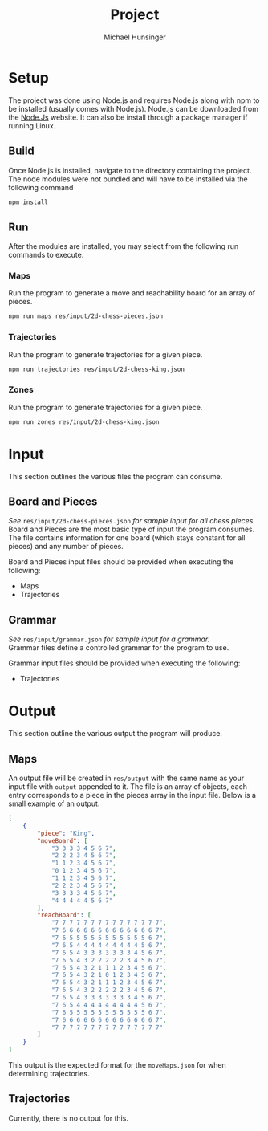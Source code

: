 #+TITLE: Project
#+AUTHOR: Michael Hunsinger
#+OPTIONS: \n:nil ':t f:nil
#+LaTeX_CLASS_OPTIONS: [a4paper]
#+LATEX_CLASS:  article
#+LaTeX_HEADER: \setlength\parindent{0pt}

* Setup
  The project was done using Node.js and requires Node.js along with npm to be
  installed (usually comes with Node.js). Node.js can be downloaded from the
  [[https://nodejs.org][Node.Js]] website. It can also be install through a package manager if running
  Linux.

** Build
   Once Node.js is installed, navigate to the directory containing the
   project. The node modules were not bundled and will have to be installed via
   the following command

   #+BEGIN_SRC sh
     npm install
   #+END_SRC

** Run
   After the modules are installed, you may select from the following run
   commands to execute.

*** Maps
    Run the program to generate a move and reachability board for an array of pieces.

    #+BEGIN_SRC sh
      npm run maps res/input/2d-chess-pieces.json
    #+END_SRC

*** Trajectories
    Run the program to generate trajectories for a given piece.

    #+BEGIN_SRC sh
      npm run trajectories res/input/2d-chess-king.json
    #+END_SRC

*** Zones
    Run the program to generate trajectories for a given piece.

    #+BEGIN_SRC sh
      npm run zones res/input/2d-chess-king.json
    #+END_SRC    

* Input
  This section outlines the various files the program can consume.

** Board and Pieces
   /See/ =res/input/2d-chess-pieces.json= /for sample input for all chess
   pieces./ \\
   
   Board and Pieces are the most basic type of input the program consumes. The
   file contains information for one board (which stays constant for all
   pieces) and any number of pieces. 

   Board and Pieces input files should be provided when executing the
   following:
   - Maps
   - Trajectories

** Grammar
   /See/ =res/input/grammar.json= /for sample input for a grammar./ \\

   Grammar files define a controlled grammar for the program to use.

   Grammar input files should be provided when executing the following:
   - Trajectories
   
* Output
  This section outline the various output the program will produce.

** Maps
   An output file will be created in =res/output= with the same name as your
   input file with =output= appended to it. The file is an array of objects,
   each entry corresponds to a piece in the pieces array in the input
   file. Below is a small example of an output.

   #+BEGIN_SRC json
     [
         {
             "piece": "King",
             "moveBoard": [
                 "3 3 3 3 4 5 6 7",
                 "2 2 2 3 4 5 6 7",
                 "1 1 2 3 4 5 6 7",
                 "0 1 2 3 4 5 6 7",
                 "1 1 2 3 4 5 6 7",
                 "2 2 2 3 4 5 6 7",
                 "3 3 3 3 4 5 6 7",
                 "4 4 4 4 4 5 6 7"
             ],
             "reachBoard": [
                 "7 7 7 7 7 7 7 7 7 7 7 7 7 7 7",
                 "7 6 6 6 6 6 6 6 6 6 6 6 6 6 7",
                 "7 6 5 5 5 5 5 5 5 5 5 5 5 6 7",
                 "7 6 5 4 4 4 4 4 4 4 4 4 5 6 7",
                 "7 6 5 4 3 3 3 3 3 3 3 4 5 6 7",
                 "7 6 5 4 3 2 2 2 2 2 3 4 5 6 7",
                 "7 6 5 4 3 2 1 1 1 2 3 4 5 6 7",
                 "7 6 5 4 3 2 1 0 1 2 3 4 5 6 7",
                 "7 6 5 4 3 2 1 1 1 2 3 4 5 6 7",
                 "7 6 5 4 3 2 2 2 2 2 3 4 5 6 7",
                 "7 6 5 4 3 3 3 3 3 3 3 4 5 6 7",
                 "7 6 5 4 4 4 4 4 4 4 4 4 5 6 7",
                 "7 6 5 5 5 5 5 5 5 5 5 5 5 6 7",
                 "7 6 6 6 6 6 6 6 6 6 6 6 6 6 7",
                 "7 7 7 7 7 7 7 7 7 7 7 7 7 7 7"
             ]
         }
     ]
   #+END_SRC

   This output is the expected format for the =moveMaps.json= for when
   determining trajectories.

** Trajectories 
   Currently, there is no output for this.
